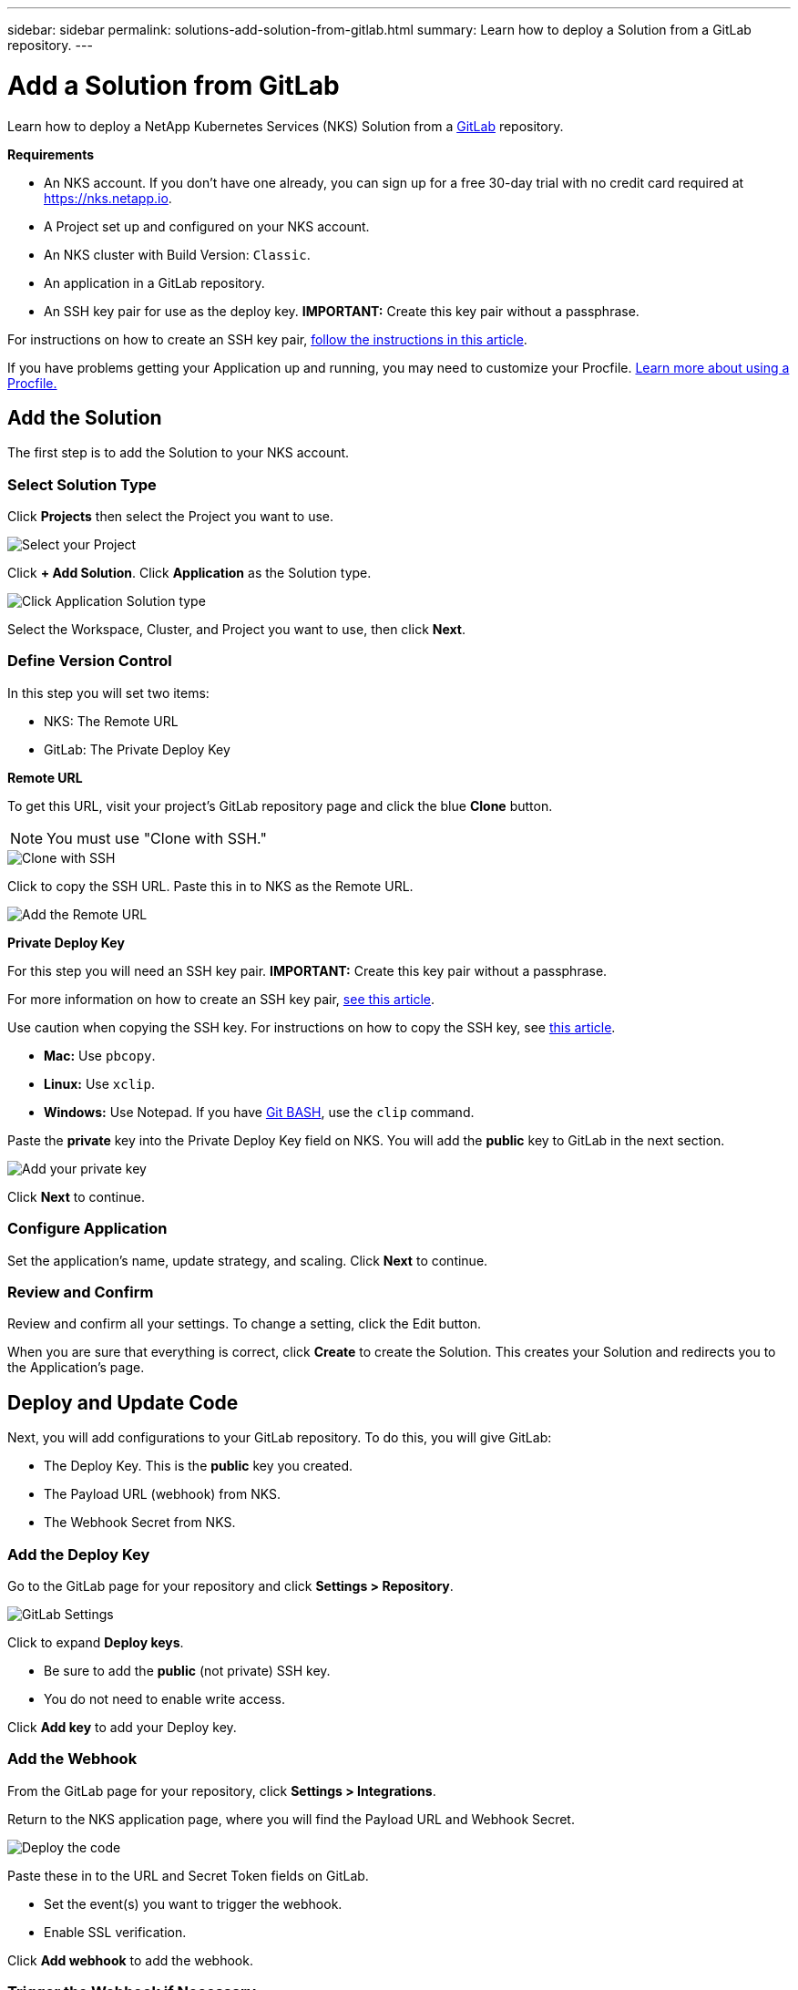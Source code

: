 ---
sidebar: sidebar
permalink: solutions-add-solution-from-gitlab.html
summary: Learn how to deploy a Solution from a GitLab repository.
---

= Add a Solution from GitLab
:imagesdir: assets/documentation/solutions/

Learn how to deploy a NetApp Kubernetes Services (NKS) Solution from a https://gitlab.com[GitLab] repository.

**Requirements**

* An NKS account. If you don't have one already, you can sign up for a free 30-day trial with no credit card required at https://nks.netapp.io.
* A Project set up and configured on your NKS account.
* An NKS cluster with Build Version: `Classic`.
* An application in a GitLab repository.
* An SSH key pair for use as the deploy key. **IMPORTANT:** Create this key pair without a passphrase.

For instructions on how to create an SSH key pair, link:create-an-ssh-keypair.html[follow the instructions in this article].

If you have problems getting your Application up and running, you may need to customize your Procfile. link:solutions-customize-procfile.html[Learn more about using a Procfile.]

== Add the Solution

The first step is to add the Solution to your NKS account.

=== Select Solution Type

Click **Projects** then select the Project you want to use.

image::solutions-add-gitlab-solution-select-project.png[Select your Project]

Click **+ Add Solution**. Click **Application** as the Solution type.

image::solutions-add-gitlab-solution-click-application.png[Click Application Solution type]

Select the Workspace, Cluster, and Project you want to use, then click **Next**.

=== Define Version Control

In this step you will set two items:

* NKS: The Remote URL
* GitLab: The Private Deploy Key

**Remote URL**

To get this URL, visit your project's GitLab repository page and click the blue **Clone** button.

NOTE: You must use "Clone with SSH."

image::solutions-add-gitlab-solution-clone-with-ssh.png[Clone with SSH]

Click to copy the SSH URL. Paste this in to NKS as the Remote URL.

image::solutions-add-gitlab-solution-add-remote-url.png[Add the Remote URL]

**Private Deploy Key**

For this step you will need an SSH key pair. **IMPORTANT:** Create this key pair without a passphrase.

For more information on how to create an SSH key pair, link:create-an-ssh-keypair.html[see this article].

Use caution when copying the SSH key. For instructions on how to copy the SSH key, see link:create-an-ssh-keypair.html[this article].

* **Mac:** Use `pbcopy`.
* **Linux:** Use `xclip`.
* **Windows:** Use Notepad. If you have https://gitforwindows.org/[Git BASH], use the `clip` command.

Paste the **private** key into the Private Deploy Key field on NKS. You will add the **public** key to GitLab in the next section.

image::solutions-add-gitlab-solution-add-private-key.png[Add your private key]

Click **Next** to continue.

=== Configure Application

Set the application's name, update strategy, and scaling. Click **Next** to continue.

=== Review and Confirm

Review and confirm all your settings. To change a setting, click the Edit button.

When you are sure that everything is correct, click **Create** to create the Solution. This creates your Solution and redirects you to the Application's page.

== Deploy and Update Code

Next, you will add configurations to your GitLab repository. To do this, you will give GitLab:

* The Deploy Key. This is the **public** key you created.
* The Payload URL (webhook) from NKS.
* The Webhook Secret from NKS.

=== Add the Deploy Key

Go to the GitLab page for your repository and click **Settings > Repository**.

image::solutions-add-gitlab-solution-gitlab-settings.png[GitLab Settings]

Click to expand **Deploy keys**.

* Be sure to add the **public** (not private) SSH key.
* You do not need to enable write access.

Click **Add key** to add your Deploy key.

=== Add the Webhook

From the GitLab page for your repository, click **Settings > Integrations**.

Return to the NKS application page, where you will find the Payload URL and Webhook Secret.

image::solutions-add-gitlab-solution-deploy-code.png[Deploy the code]

Paste these in to the URL and Secret Token fields on GitLab.

* Set the event(s) you want to trigger the webhook.
* Enable SSL verification.

Click **Add webhook** to add the webhook.

=== Trigger the Webhook if Necessary

When you add your webhook, GitLab gives you a list of choices for events which trigger the webhook. By default, a repository push is the webhook trigger. If this is the case for your webhook, you will need to do a `git push` to trigger the webhook.

== Check Your Application

At this point everything is configured, although it make take a few minutes for the deployment to complete. You can monitor the process on the Solution's **Metrics** tab.

When the deployment is ready, you can view your application by visiting the ingress URL which NKS automatically created for your application.

image::solutions-add-gitlab-solution-ingress-url.png[Get your ingress URL]
